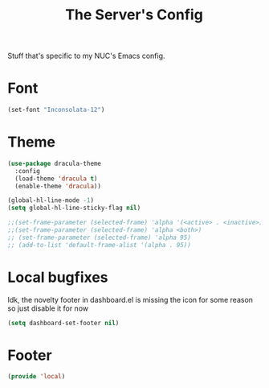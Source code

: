 #+TITLE: The Server's Config

Stuff that's specific to my NUC's Emacs config.


* Font

#+BEGIN_SRC emacs-lisp
  (set-font "Inconsolata-12")
#+END_SRC

* Theme
#+BEGIN_SRC emacs-lisp
  (use-package dracula-theme
    :config
    (load-theme 'dracula t)
    (enable-theme 'dracula))

  (global-hl-line-mode -1)
  (setq global-hl-line-sticky-flag nil)

  ;;(set-frame-parameter (selected-frame) 'alpha '(<active> . <inactive>))
  ;;(set-frame-parameter (selected-frame) 'alpha <both>)
  ;; (set-frame-parameter (selected-frame) 'alpha 95)
  ;; (add-to-list 'default-frame-alist '(alpha . 95))
#+End_SRC

* Local bugfixes

Idk, the novelty footer in dashboard.el is missing the icon for some reason so just disable it for now
#+BEGIN_SRC emacs-lisp
  (setq dashboard-set-footer nil)
#+END_SRC

* Footer
#+BEGIN_SRC emacs-lisp
  (provide 'local)
#+END_SRC
